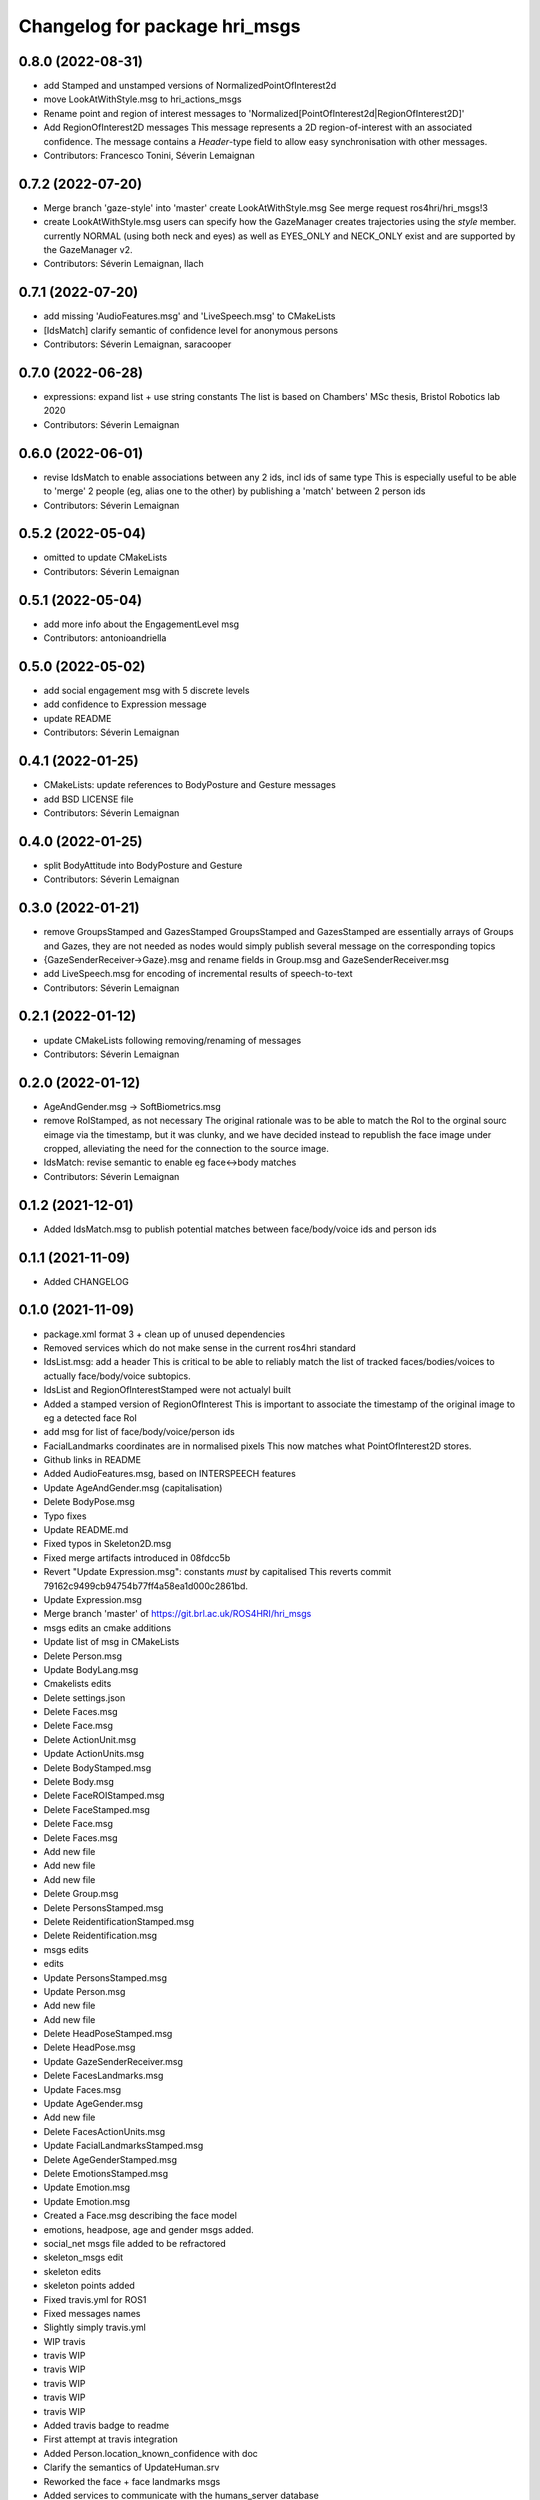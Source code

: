 ^^^^^^^^^^^^^^^^^^^^^^^^^^^^^^
Changelog for package hri_msgs
^^^^^^^^^^^^^^^^^^^^^^^^^^^^^^

0.8.0 (2022-08-31)
------------------
* add Stamped and unstamped versions of NormalizedPointOfInterest2d
* move LookAtWithStyle.msg to hri_actions_msgs
* Rename point and region of interest messages to
  'Normalized[PointOfInterest2d|RegionOfInterest2D]'
* Add RegionOfInterest2D messages
  This message represents a 2D region-of-interest with an associated confidence. The message contains a `Header`-type field to allow easy synchronisation with other messages.
* Contributors: Francesco Tonini, Séverin Lemaignan

0.7.2 (2022-07-20)
------------------
* Merge branch 'gaze-style' into 'master'
  create LookAtWithStyle.msg
  See merge request ros4hri/hri_msgs!3
* create LookAtWithStyle.msg
  users can specify how the GazeManager creates trajectories using the
  `style` member.
  currently NORMAL (using both neck and eyes) as well as EYES_ONLY and
  NECK_ONLY exist and are supported by the GazeManager v2.
* Contributors: Séverin Lemaignan, llach

0.7.1 (2022-07-20)
------------------
* add missing 'AudioFeatures.msg' and 'LiveSpeech.msg' to CMakeLists
* [IdsMatch] clarify semantic of confidence level for anonymous persons
* Contributors: Séverin Lemaignan, saracooper

0.7.0 (2022-06-28)
------------------
* expressions: expand list + use string constants
  The list is based on Chambers' MSc thesis, Bristol Robotics lab 2020
* Contributors: Séverin Lemaignan

0.6.0 (2022-06-01)
------------------
* revise IdsMatch to enable associations between any 2 ids, incl ids of same type
  This is especially useful to be able to 'merge' 2 people (eg, alias one to the other)
  by publishing a 'match' between 2 person ids
* Contributors: Séverin Lemaignan

0.5.2 (2022-05-04)
------------------
* omitted to update CMakeLists
* Contributors: Séverin Lemaignan

0.5.1 (2022-05-04)
------------------
* add more info about the EngagementLevel msg
* Contributors: antonioandriella

0.5.0 (2022-05-02)
------------------
* add social engagement msg with 5 discrete levels
* add confidence to Expression message
* update README
* Contributors: Séverin Lemaignan

0.4.1 (2022-01-25)
------------------
* CMakeLists: update references to BodyPosture and Gesture messages
* add BSD LICENSE file
* Contributors: Séverin Lemaignan

0.4.0 (2022-01-25)
------------------
* split BodyAttitude into BodyPosture and Gesture
* Contributors: Séverin Lemaignan

0.3.0 (2022-01-21)
------------------

* remove GroupsStamped and GazesStamped
  GroupsStamped and GazesStamped are essentially arrays of Groups and Gazes, they are not needed as
  nodes would simply publish several message on the corresponding topics
* {GazeSenderReceiver->Gaze}.msg and rename fields in Group.msg and GazeSenderReceiver.msg
* add LiveSpeech.msg for encoding of incremental results of speech-to-text
* Contributors: Séverin Lemaignan

0.2.1 (2022-01-12)
------------------
* update CMakeLists following removing/renaming of messages
* Contributors: Séverin Lemaignan

0.2.0 (2022-01-12)
------------------
* AgeAndGender.msg -> SoftBiometrics.msg
* remove RoIStamped, as not necessary
  The original rationale was to be able to match the RoI to the orginal sourc eimage via the timestamp,
  but it was clunky, and we have decided instead to republish the face image under cropped, alleviating
  the need for the connection to the source image.
* IdsMatch: revise semantic to enable eg face<->body matches
* Contributors: Séverin Lemaignan

0.1.2 (2021-12-01)
------------------
* Added IdsMatch.msg to publish potential matches between face/body/voice ids
  and person ids

0.1.1 (2021-11-09)
------------------
* Added CHANGELOG

0.1.0 (2021-11-09)
------------------
* package.xml format 3 + clean up of unused dependencies
* Removed services which do not make sense in the current ros4hri standard
* IdsList.msg: add a header
  This is critical to be able to reliably match the list of tracked faces/bodies/voices to actually face/body/voice subtopics.
* IdsList and RegionOfInterestStamped were not actualyl built
* Added a stamped version of RegionOfInterest
  This is important to associate the timestamp of the original image to eg a detected face RoI
* add msg for list of face/body/voice/person ids
* FacialLandmarks coordinates are in normalised pixels
  This now matches what PointOfInterest2D stores.
* Github links in README
* Added AudioFeatures.msg, based on INTERSPEECH features
* Update AgeAndGender.msg (capitalisation)
* Delete BodyPose.msg
* Typo fixes
* Update README.md
* Fixed typos in Skeleton2D.msg
* Fixed merge artifacts introduced in 08fdcc5b
* Revert "Update Expression.msg": constants *must* by capitalised
  This reverts commit 79162c9499cb94754b77ff4a58ea1d000c2861bd.
* Update Expression.msg
* Merge branch 'master' of https://git.brl.ac.uk/ROS4HRI/hri_msgs
* msgs edits an cmake additions
* Update list of msg in CMakeLists
* Delete Person.msg
* Update BodyLang.msg
* Cmakelists edits
* Delete settings.json
* Delete Faces.msg
* Delete Face.msg
* Delete ActionUnit.msg
* Update ActionUnits.msg
* Delete BodyStamped.msg
* Delete Body.msg
* Delete FaceROIStamped.msg
* Delete FaceStamped.msg
* Delete Face.msg
* Delete Faces.msg
* Add new file
* Add new file
* Add new file
* Delete Group.msg
* Delete PersonsStamped.msg
* Delete ReidentificationStamped.msg
* Delete Reidentification.msg
* msgs edits
* edits
* Update PersonsStamped.msg
* Update Person.msg
* Add new file
* Add new file
* Delete HeadPoseStamped.msg
* Delete HeadPose.msg
* Update GazeSenderReceiver.msg
* Delete FacesLandmarks.msg
* Update Faces.msg
* Update AgeGender.msg
* Add new file
* Delete FacesActionUnits.msg
* Update FacialLandmarksStamped.msg
* Delete AgeGenderStamped.msg
* Delete EmotionsStamped.msg
* Update Emotion.msg
* Update Emotion.msg
* Created a Face.msg describing the face model
* emotions, headpose, age and gender msgs added.
* social_net msgs file added to be refractored
* skeleton_msgs edit
* skeleton edits
* skeleton points added
* Fixed travis.yml for ROS1
* Fixed messages names
* Slightly simply travis.yml
* WIP travis
* travis WIP
* travis WIP
* travis WIP
* travis WIP
* travis WIP
* Added travis badge to readme
* First attempt at travis integration
* Added Person.location_known_confidence with doc
* Clarify the semantics of UpdateHuman.srv
* Reworked the face + face landmarks msgs
* Added services to communicate with the humans_server database
* Added Group.msg
* Added msg associating faces to their AUs + updated CMakeLists
* Added a message for action units
* Added Person.msg
* Update link to wiki
* {PixelCoordinate->PointOfInterest2D} + added a confidence level
* gitlab doesn't like backticks in links
* Added a FacialLandmarks msg
* Making sure the package compiles successfully
* Added README
* first commit
* Contributors: Séverin Lemaignan, Youssef Mohamed, yef2-mohamed
